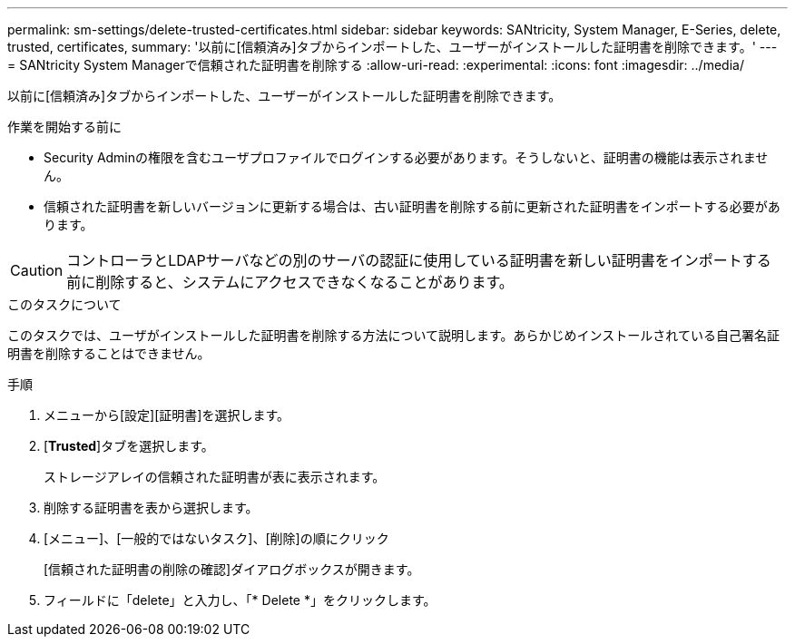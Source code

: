 ---
permalink: sm-settings/delete-trusted-certificates.html 
sidebar: sidebar 
keywords: SANtricity, System Manager, E-Series, delete, trusted, certificates, 
summary: '以前に[信頼済み]タブからインポートした、ユーザーがインストールした証明書を削除できます。' 
---
= SANtricity System Managerで信頼された証明書を削除する
:allow-uri-read: 
:experimental: 
:icons: font
:imagesdir: ../media/


[role="lead"]
以前に[信頼済み]タブからインポートした、ユーザーがインストールした証明書を削除できます。

.作業を開始する前に
* Security Adminの権限を含むユーザプロファイルでログインする必要があります。そうしないと、証明書の機能は表示されません。
* 信頼された証明書を新しいバージョンに更新する場合は、古い証明書を削除する前に更新された証明書をインポートする必要があります。


[CAUTION]
====
コントローラとLDAPサーバなどの別のサーバの認証に使用している証明書を新しい証明書をインポートする前に削除すると、システムにアクセスできなくなることがあります。

====
.このタスクについて
このタスクでは、ユーザがインストールした証明書を削除する方法について説明します。あらかじめインストールされている自己署名証明書を削除することはできません。

.手順
. メニューから[設定][証明書]を選択します。
. [*Trusted*]タブを選択します。
+
ストレージアレイの信頼された証明書が表に表示されます。

. 削除する証明書を表から選択します。
. [メニュー]、[一般的ではないタスク]、[削除]の順にクリック
+
[信頼された証明書の削除の確認]ダイアログボックスが開きます。

. フィールドに「delete」と入力し、「* Delete *」をクリックします。

